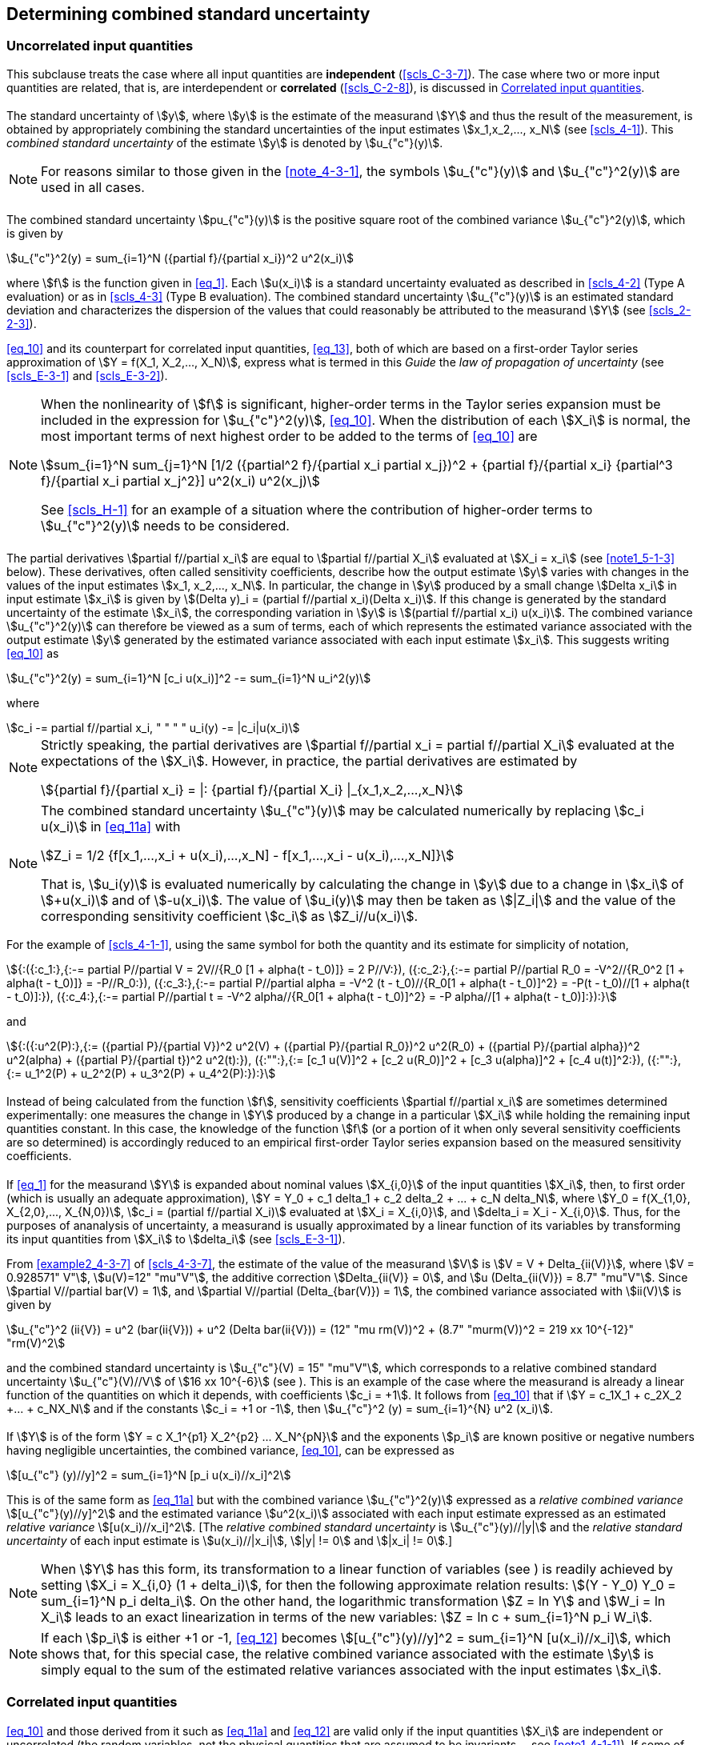 
[[cls_5]]
== Determining combined standard uncertainty

[[scls_5-1]]
=== Uncorrelated input quantities

This subclause treats the case where all input quantities are *independent* (<<scls_C-3-7>>). The case where two or more input quantities are related, that is, are interdependent or *correlated* (<<scls_C-2-8>>), is discussed in <<scls_5-2>>.


[[scls_5-1-1]]
==== {blank}

The standard uncertainty of stem:[y], where stem:[y] is the estimate of the measurand stem:[Y] and thus the result of the measurement, is obtained by appropriately combining the standard uncertainties of the input estimates stem:[x_1,x_2,..., x_N] (see <<scls_4-1>>). This _combined standard uncertainty_ of the estimate stem:[y] is denoted by stem:[u_{"c"}(y)].

NOTE: For reasons similar to those given in the <<note_4-3-1>>, the symbols stem:[u_{"c"}(y)] and stem:[u_{"c"}^2(y)] are used in all cases.


[[scls_5-1-2]]
==== {blank}

The combined standard uncertainty stem:[pu_{"c"}(y)] is the positive square root of the combined variance stem:[u_{"c"}^2(y)], which is given by

[[eq_10]]
[stem]
++++
u_{"c"}^2(y) = sum_{i=1}^N ({partial f}/{partial x_i})^2 u^2(x_i)
++++

where stem:[f] is the function given in <<eq_1>>. Each stem:[u(x_i)] is a standard uncertainty evaluated as described in <<scls_4-2>> (Type A evaluation) or as in <<scls_4-3>> (Type B evaluation). The combined standard uncertainty stem:[u_{"c"}(y)] is an estimated standard deviation and characterizes the dispersion of the values that could reasonably be attributed to the measurand stem:[Y] (see <<scls_2-2-3>>).

<<eq_10>> and its counterpart for correlated input quantities, <<eq_13>>, both of which are based on a first-order Taylor series approximation of stem:[Y = f(X_1, X_2,..., X_N)], express what is termed in this _Guide_ the _law of propagation of uncertainty_ (see <<scls_E-3-1>> and <<scls_E-3-2>>).

[[note_5-1-2]]
[NOTE]
====
When the nonlinearity of stem:[f] is significant, higher-order terms in the Taylor series expansion must be included in the expression for stem:[u_{"c"}^2(y)], <<eq_10>>. When the distribution of each stem:[X_i] is normal, the most important terms of next highest order to be added to the terms of <<eq_10>> are

[stem%unnumbered]
++++
sum_{i=1}^N sum_{j=1}^N [1/2 ({partial^2 f}/{partial x_i partial x_j})^2 + {partial f}/{partial x_i} {partial^3 f}/{partial x_i partial x_j^2}] u^2(x_i) u^2(x_j)
++++

See <<scls_H-1>> for an example of a situation where the contribution of higher-order terms to stem:[u_{"c"}^2(y)] needs to be considered.
====

[[scls_5-1-3]]
==== {blank}

The partial derivatives stem:[partial f//partial x_i] are equal to stem:[partial f//partial X_i] evaluated at stem:[X_i = x_i] (see <<note1_5-1-3>> below). These derivatives, often called sensitivity coefficients, describe how the output estimate stem:[y] varies with changes in the values of the input estimates stem:[x_1, x_2,..., x_N]. In particular, the change in stem:[y] produced by a small change stem:[Delta x_i] in input estimate stem:[x_i] is given by stem:[(Delta y)_i = (partial f//partial x_i)(Delta x_i)]. If this change is generated by the standard uncertainty of the estimate stem:[x_i], the corresponding variation in stem:[y] is stem:[(partial f//partial x_i) u(x_i)]. The combined variance stem:[u_{"c"}^2(y)] can therefore be viewed as a sum of terms, each of which represents the estimated variance associated with the output estimate stem:[y] generated by the estimated variance associated with each input estimate stem:[x_i]. This suggests writing <<eq_10>> as

[[eq_11a]]
[stem]
++++
u_{"c"}^2(y) = sum_{i=1}^N [c_i u(x_i)]^2 -= sum_{i=1}^N u_i^2(y)
++++

where

[[eq_11b]]
[stem]
++++
c_i -= partial f//partial x_i, " " " " u_i(y) -= |c_i|u(x_i)
++++

[[note1_5-1-3]]
[NOTE]
====
Strictly speaking, the partial derivatives are stem:[partial f//partial x_i = partial f//partial X_i] evaluated at the expectations of the stem:[X_i]. However, in practice, the partial derivatives are estimated by

[stem%unnumbered]
++++
{partial f}/{partial x_i} = |: {partial f}/{partial X_i} |_{x_1,x_2,...,x_N}
++++
====

[[note2_5-1-3]]
[NOTE]
====
The combined standard uncertainty stem:[u_{"c"}(y)] may be calculated numerically by replacing stem:[c_i u(x_i)] in <<eq_11a>> with

[stem%unnumbered]
++++
Z_i = 1/2 {f[x_1,...,x_i + u(x_i),...,x_N] - f[x_1,...,x_i - u(x_i),...,x_N]}
++++

That is, stem:[u_i(y)] is evaluated numerically by calculating the change in stem:[y] due to a change in stem:[x_i] of stem:[+u(x_i)] and of stem:[-u(x_i)]. The value of stem:[u_i(y)] may then be taken as stem:[|Z_i|] and the value of the corresponding sensitivity coefficient stem:[c_i] as stem:[Z_i//u(x_i)].
====

[example]
====
For the example of <<scls_4-1-1>>, using the same symbol for both the quantity and its estimate for simplicity of notation,

[stem%unnumbered]
++++
{:({:c_1:},{:-= partial P//partial V = 2V//{R_0 [1 + alpha(t - t_0)]} = 2 P//V:}),
({:c_2:},{:-= partial P//partial R_0 = -V^2//{R_0^2 [1 + alpha(t - t_0)]} = -P//R_0:}),
({:c_3:},{:-= partial P//partial alpha = -V^2 (t - t_0)//{R_0[1 + alpha(t - t_0)]^2} = -P(t - t_0)//[1 + alpha(t - t_0)]:}),
({:c_4:},{:-= partial P//partial t = -V^2 alpha//{R_0[1 + alpha(t - t_0)]^2} = -P alpha//[1 + alpha(t - t_0)]:}):}
++++

and

[stem%unnumbered]
++++
{:({:u^2(P):},{:= ({partial P}/{partial V})^2 u^2(V) + ({partial P}/{partial R_0})^2 u^2(R_0) + ({partial P}/{partial alpha})^2 u^2(alpha) + ({partial P}/{partial t})^2 u^2(t):}),
({:"":},{:= [c_1 u(V)]^2 + [c_2 u(R_0)]^2 + [c_3 u(alpha)]^2 + [c_4 u(t)]^2:}),
({:"":},{:= u_1^2(P) + u_2^2(P) + u_3^2(P) + u_4^2(P):}):}
++++

====



[[scls_5-1-4]]
==== {blank}

Instead of being calculated from the function stem:[f], sensitivity coefficients stem:[partial f//partial x_i] are sometimes determined experimentally: one measures the change in stem:[Y] produced by a change in a particular stem:[X_i] while holding the remaining input quantities constant. In this case, the knowledge of the function stem:[f] (or a portion of it when only several sensitivity coefficients are so determined) is accordingly reduced to an empirical first-order Taylor series expansion based on the measured sensitivity coefficients.


[[scls_5-1-5]]
==== {blank}

If <<eq_1>> for the measurand stem:[Y] is expanded about nominal values stem:[X_{i,0}] of the input quantities stem:[X_i], then, to first order (which is usually an adequate approximation), stem:[Y = Y_0 + c_1 delta_1 + c_2 delta_2 + ... + c_N delta_N], where stem:[Y_0 = f(X_{1,0}, X_{2,0},..., X_{N,0})], stem:[c_i = (partial f//partial X_i)] evaluated at stem:[X_i = X_{i,0}], and stem:[delta_i = X_i - X_{i,0}]. Thus, for the purposes of ananalysis of uncertainty, a measurand is usually approximated by a linear function of its variables by transforming its input quantities from stem:[X_i] to stem:[delta_i] (see <<scls_E-3-1>>).

[example]
====
From <<example2_4-3-7>> of <<scls_4-3-7>>, the estimate of the value of the measurand stem:[V] is stem:[V = V + Delta_{ii(V)}], where stem:[V = 0.928571" V"], stem:[u(V)=12" "mu"V"], the additive correction stem:[Delta_{ii(V)} = 0], and stem:[u (Delta_{ii(V)}) = 8.7" "mu"V"]. Since stem:[partial V//partial bar(V) = 1], and stem:[partial V//partial (Delta_{bar(V)}) = 1], the combined variance associated with stem:[ii(V)] is given by

[stem%unnumbered]
++++
u_{"c"}^2 (ii{V}) = u^2 (bar(ii{V})) + u^2 (Delta bar(ii{V})) = (12" "mu rm(V))^2 + (8.7" "murm(V))^2 = 219 xx 10^{-12}" "rm(V)^2
++++

and the combined standard uncertainty is stem:[u_{"c"}(V) = 15" "mu"V"], which corresponds to a relative combined standard uncertainty stem:[u_{"c"}(V)//V] of stem:[16 xx 10^{-6}] (see <<scls_5-1-6>>). This is an example of the case where the measurand is already a linear function of the quantities on which it depends, with coefficients stem:[c_i = +1]. It follows from <<eq_10>> that if stem:[Y = c_1X_1 + c_2X_2 +... + c_NX_N] and if the constants stem:[c_i = +1 or -1], then stem:[u_{"c"}^2 (y) = sum_{i=1}^{N} u^2 (x_i)].
====


[[scls_5-1-6]]
==== {blank}

If stem:[Y] is of the form stem:[Y = c X_1^{p1} X_2^{p2} ... X_N^{pN}] and the exponents stem:[p_i] are known positive or negative numbers having negligible uncertainties, the combined variance, <<eq_10>>, can be expressed as

[[eq_12]]
[stem]
++++
[u_{"c"} (y)//y]^2 = sum_{i=1}^N [p_i u(x_i)//x_i]^2
++++

This is of the same form as <<eq_11a>> but with the combined variance stem:[u_{"c"}^2(y)] expressed as a _relative combined variance_ stem:[[u_{"c"}(y)//y\]^2] and the estimated variance stem:[u^2(x_i)] associated with each input estimate expressed as an estimated _relative variance_ stem:[[u(x_i)//x_i\]^2]. [The _relative combined standard uncertainty_ is stem:[u_{"c"}(y)//|y|] and the _relative standard uncertainty_ of each input estimate is stem:[u(x_i)//|x_i|], stem:[|y| != 0] and stem:[|x_i| != 0].]


NOTE: When stem:[Y] has this form, its transformation to a linear function of variables (see <<scls_5-1-5>>) is readily achieved by
setting stem:[X_i = X_{i,0} (1 + delta_i)], for then the following approximate relation results: stem:[(Y - Y_0) Y_0 = sum_{i=1}^N p_i delta_i].
On the other hand, the logarithmic transformation stem:[Z = ln Y] and stem:[W_i = ln X_i] leads to an exact linearization in terms of the new variables:
stem:[Z = ln c + sum_{i=1}^N  p_i W_i].


[[note2_5-1-6]]
NOTE: If each stem:[p_i] is either +1 or -1, <<eq_12>> becomes stem:[[u_{"c"}(y)//y\]^2 = sum_{i=1}^N [u(x_i)//x_i\]], which shows that, for this
special case, the relative combined variance associated with the estimate stem:[y] is simply equal to the sum of the estimated relative variances associated with the input estimates stem:[x_i].


[[scls_5-2]]
=== Correlated input quantities

[[scls_5-2-1]]
==== {blank}

<<eq_10>> and those derived from it such as <<eq_11a>> and <<eq_12>> are valid only if the input quantities stem:[X_i] are independent or uncorrelated (the random variables, not the physical quantities that are assumed to be invariants -- see <<note1_4-1-1>>). If some of the stem:[X_i] are significantly correlated, the correlations must be taken into account.


[[scls_5-2-2]]
==== {blank}

When the input quantities are correlated, the appropriate expression for the combined variance stem:[u_{"c"}^2(y)] associated with the result of a measurement is

[[eq_13]]
[stem]
++++
u_{"c"}^2(y) = sum_{i=1}^N sum_{j=1}^N {partial f}/{partial x_i} {partial f}/{partial x_j} u(x_i,x_j) = sum_{i=1}^N ({partial f}/{partial x_i})^2 u^2(x_i) + 2 sum_{i=1}^{N-1} sum_{j=i+1}^N {partial f}/{partial x_j} {partial f}/{partial x_j} u(x_i,x_j)
++++

where stem:[x_i] and stem:[x_j] are the estimates of stem:[X_i] and stem:[X_j] and stem:[u(x_i,x_j) = u(x_j,x_i)] is the estimated covariance associated with stem:[x_i] and stem:[x_j]. The degree of correlation between stem:[x_i] and stem:[x_j] is characterized by the estimated *correlation coefficient* (<<scls_C-3-6>>)

[[eq_14]]
[stem]
++++
r(x_i,x_j) = {u(x_i,x_j)}/{u(x_i)u(x_j)}
++++

where stem:[r (x_i,x_j) = r (x_j, x_i)], and stem:[-1 <= r(x_i,x_j) <= +1]. If the estimates stem:[x_i] and stem:[x_j] are independent, stem:[r(x_i,x_j) = 0], and a change in one does not imply an expected change in the other. (See <<scls_C-2-8>>, <<scls_C-3-6>>, and <<scls_C-3-7>> for further discussion.)

In terms of correlation coefficients, which are more readily interpreted than covariances, the covariance term of <<eq_13>> may be written as

[[eq_15]]
[stem]
++++
2 sum_{i=1}^{N-1} sum_{j=i+1}^N {partial f}/{partial x_i} {partial f}/{partial x_j} u(x_i) u(x_j) r(x_i,x_j)
++++

<<eq_13>> then becomes, with the aid of <<eq_11b>>,

[[eq_16]]
[stem]
++++
u_{"c"}^2(y) = sum_{i=1}^N c_i^2 u^2(x_i) + 2 sum_{i=1}^{N-1} sum_{j=i+1}^N c_i c_j u(x_i) u(x_j) r(x_i,x_j)
++++

[[note1_5-2-2]]
[NOTE]
====
For the very special case where _all_ of the input estimates are correlated with correlation coefficients stem:[r(x_i,x_j)= +1], <<eq_16>> reduces to

[stem%unnumbered]
++++
u_{"c"}^2(y) = [sum_{i=1}^N c_i u(x_i)]^2 = [sum_{i=1}^N {partial f}/{partial x_i} u(x_i)]^2
++++

The combined standard uncertainty stem:[u_{"c"}(y)] is thus simply a _linear sum_ of terms representing the variation of the output estimate stem:[y] generated by the standard uncertainty of each input estimate stem:[x_i] (see <<scls_5-1-3>>). [This linear sum should not be confused with the general law of error propagation although it has a similar form; standard uncertainties are not errors (see <<scls_E-3-2>>).]
====

[[example_5-2-2]]
[example]
Ten resistors, each of nominal resistance stem:[R_i = 1000" "Omega], are calibrated with a negligible uncertainty of comparison in terms of the same stem:[1000" "Omega] standard resistor stem:[R_s] characterized by a standard uncertainty stem:[u(R_s) = 100" m"Omega] as given in its calibration certificate. The resistors are connected in series with wires having negligible resistance in order to obtain a reference resistance stem:[R_{"ref"}] of nominal value stem:[10" k"Omega]. Thus
stem:[R_{"ref"} = f (R_i) = sum_{i=1}^10 R_i]. Since stem:[r(x_i,x_j) = r(R_i,R_j) = +1] for each resistor pair (see <<scls_F-1-2-3>>, <<example2_F-1-2-3>>), the equation of this note applies. Since for each resistor stem:[partial f // partial x_i = partial R_{"ref"}// partial R_i = 1], and stem:[u(x_i) = u(R_i) = u(R_s)] (see <<scls_F-1-2-3>>, <<example2_F-1-2-3>>), that equation yields for the combined standard uncertainty of stem:[R_{"ref"}], stem:[u_{"c"}(R_{"ref"}) = sum_{i=1}^10 u (R_s) = 10 xx (100" "m Omega) = 1" "Omega]. The result stem:[u_{"c"}(R_{"ref"}) = [sum_{i=1}^10 u^2 (R_s)\]^{1//2} = 0.32" "Omega] obtained from <<eq_10>> is incorrect because it does not take into account that all of the calibrated values of the ten resistors are correlated.


[[note2_5-2-2]]
NOTE: The estimated variances stem:[u^2(x_i)] and estimated covariances stem:[u(x_i, x_j)] may be considered as the elements of a covariance matrix with elements stem:[u_{ij}]. The diagonal elements stem:[u_{i i}] of the matrix are the variances stem:[u^2(x_i)], while the off-diagonal elements stem:[u_{ij} (i != j)] are the covariances stem:[u(x_i,x_j) = u(x_j,x_i)]. If two input estimates are uncorrelated, their associated covariance and the corresponding elements stem:[u_{ij}] and stem:[u_{ji}] of the covariance matrix are 0. If the input estimates are all uncorrelated, all of the off-diagonal elements are zero and the covariance matrix is diagonal. (See also <<scls_C-3-5>>.)


[NOTE]
====
For the purposes of numerical evaluation, <<eq_16>> may be written as

[stem%unnumbered]
++++
u_{"c"}^2(y) = sum_{i=1}^N sum_{j=1}^N Z_i Z_j r(x_i,x_j)
++++

where stem:[Z_i] is given in <<note2_5-1-3>>.
====

[NOTE]
====
If the stem:[X_i] of the special form considered in <<scls_5-1-6>> are correlated, then the terms

[stem%unnumbered]
++++
2 sum_{i=1}^{N-1} sum_{j=i+1}^N [p_i u(x_i)//x_i][p_j u(x_j)//x_j] r(x_i,r_j)
++++

must be added to the right-hand side of <<eq_12>>.
====

[[scls_5-2-3]]
==== {blank}

Consider two arithmetic means stem:[bar(q)] and stem:[bar(r)] that estimate the expectations stem:[mu_q] and stem:[mu_r] of two randomly varying quantities stem:[q] and stem:[r], and let stem:[bar(q)] and stem:[bar(r)] be calculated from stem:[n] independent pairs of simultaneous observations of stem:[q] and stem:[r] made under the same conditions of measurement (see <<scls_B-2-15>>). Then the covariance (see <<scls_C-3-4>>) of stem:[bar(q)] and stem:[bar(r)] is estimated by

[[eq_17]]
[stem]
++++
s(bar(q),bar(r)) = 1/{n(n-1)} sum_{k=1}^n (q_k - bar(q))(r_k - bar(r))
++++

where stem:[q_k] and stem:[r_k] are the individual observations of the quantities stem:[q] and stem:[r] and stem:[bar(q)] and stem:[bar(r)] are calculated from the observations according to <<eq_3>>. If in fact the observations are uncorrelated, the calculated covariance is expected to be near 0.

Thus the estimated covariance of two correlated input quantities stem:[X_i] and stem:[X_j] that are estimated by the means
stem:[bar(X)_i] and stem:[bar(X)_j] determined from independent pairs of repeated simultaneous observations is given by
stem:[u(x_i,x_j) = s(bar(X)_i,bar(X)_j)], with stem:[s(bar(X)_i,bar(X)_j)] calculated according to <<eq_17>>. This application of <<eq_17>> is a Type A evaluation of covariance. The estimated correlation coefficient of stem:[bar(X)_i] and stem:[bar(X)_j] is obtained from
<<eq_14>>: stem:[r(x_i,x_j) = r(bar(X)_i,bar(X)_j) = s(bar(X)_i,bar(X)_j)//[ s(bar(X)_i) s(bar(X)_j)\]]

NOTE: Examples where it is necessary to use covariances as calculated from <<eq_17>> are given in <<scls_H-2>> and <<scls_H-4>>.


[[scls_5-2-4]]
==== {blank}

There may be significant correlation between two input quantities if the same measuring instrument, physical measurement standard, or reference datum having a significant standard uncertainty is used in their determination. For example, if a certain thermometer is used to determine a temperature correction required in the estimation of the value of input quantity stem:[X_i], and the same thermometer is used to determine a similar temperature correction required in the estimation of input quantity stem:[X_j], the two input quantities could be significantly correlated. However, if stem:[X_i] and stem:[X_j] in this example are redefined to be the uncorrected quantities and the quantities that define the calibration curve for the thermometer are included as additional input quantities with independent standard uncertainties, the correlation between stem:[X_i] and stem:[X_j] is removed. (See <<scls_F-1-2-3>> and <<scls_F-1-2-4>> for further discussion.)


[[scls_5-2-5]]
==== {blank}

Correlations between input quantities cannot be ignored if present and significant. The associated covariances should be evaluated experimentally if feasible by varying the correlated input quantities (see <<note3_C-3-6>>), or by using the pool of available information on the correlated variability of the quantities inquestion (Type B evaluation of covariance). Insight based on experience and general knowledge (see <<scls_4-3-1>> and <<scls_4-3-2>>) is especially required when estimating the degree of correlation between input quantities arising from the effects of common influences, such as ambient temperature, barometric pressure, and humidity. Fortunately, in many cases, the effects of such influences have negligible interdependence and the affected input quantities can be assumed to be uncorrelated. However, if they cannot be assumed to be uncorrelated, the correlations themselves can be avoided if the common influences are introduced as additional independent input quantities as indicated in <<scls_5-2-4>>.
